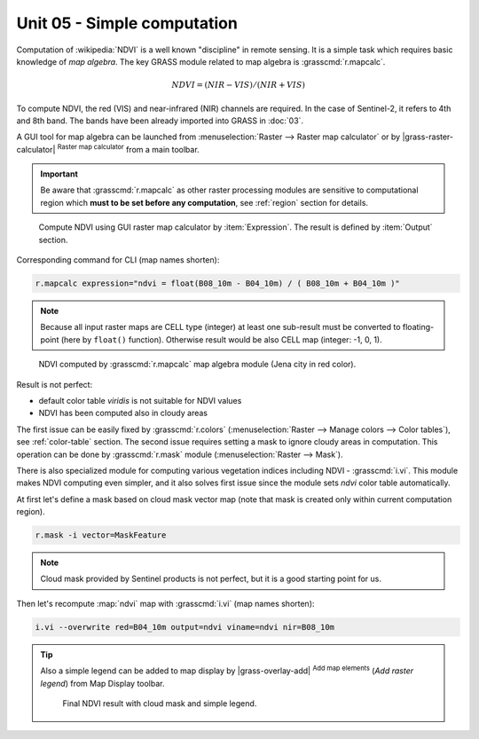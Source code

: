 Unit 05 - Simple computation
============================

Computation of :wikipedia:`NDVI` is a well known "discipline" in
remote sensing. It is a simple task which requires basic knowledge of
*map algebra*. The key GRASS module related to map algebra is
:grasscmd:`r.mapcalc`.

.. math::
        
   NDVI = (NIR - VIS) / (NIR  + VIS)

To compute NDVI, the red (VIS) and near-infrared (NIR) channels are
required. In the case of Sentinel-2, it refers to 4th and 8th
band. The bands have been already imported into GRASS in :doc:`03`.

A GUI tool for map algebra can be launched from :menuselection:`Raster
--> Raster map calculator` or by |grass-raster-calculator|
:sup:`Raster map calculator` from a main toolbar.

.. important:: Be aware that :grasscmd:`r.mapcalc` as other raster
   processing modules are sensitive to computational region which
   **must to be set before any computation**, see :ref:`region` section
   for details.

.. figure:: ../images/units/05/mapcalc-gui.svg

   Compute NDVI using GUI raster map calculator by
   :item:`Expression`. The result is defined by :item:`Output`
   section.

Corresponding command for CLI (map names shorten):

.. code-block:: bash

   r.mapcalc expression="ndvi = float(B08_10m - B04_10m) / ( B08_10m + B04_10m )"

.. note:: Because all input raster maps are CELL type (integer) at
          least one sub-result must be converted to floating-point (here
          by ``float()`` function). Otherwise result would be also CELL map
          (integer: -1, 0, 1).

.. figure:: ../images/units/05/ndvi-mapcalc.png
   :class: middle
           
   NDVI computed by :grasscmd:`r.mapcalc` map algebra module (Jena
   city in red color).

Result is not perfect:

* default color table *viridis* is not suitable for NDVI values
* NDVI has been computed also in cloudy areas

The first issue can be easily fixed by :grasscmd:`r.colors`
(:menuselection:`Raster --> Manage colors --> Color tables`), see
:ref:`color-table` section. The second issue requires setting a mask
to ignore cloudy areas in computation. This operation can be done by
:grasscmd:`r.mask` module (:menuselection:`Raster --> Mask`).

There is also specialized module for computing various vegetation
indices including NDVI - :grasscmd:`i.vi`. This module makes NDVI
computing even simpler, and it also solves first issue since the
module sets *ndvi* color table automatically.

At first let's define a mask based on cloud mask vector map (note that
mask is created only within current computation region).

.. code-block:: bash

   r.mask -i vector=MaskFeature

.. note:: Cloud mask provided by Sentinel products is not perfect, but
   it is a good starting point for us.
          
Then let's recompute :map:`ndvi` map with :grasscmd:`i.vi` (map names shorten):

.. code-block:: bash

   i.vi --overwrite red=B04_10m output=ndvi viname=ndvi nir=B08_10m

.. tip:: Also a simple legend can be added to map display by
   |grass-overlay-add| :sup:`Add map elements` (*Add raster legend*) from
   Map Display toolbar.

   .. figure:: ../images/units/05/ndvi-vi.png
      :class: middle
           
      Final NDVI result with cloud mask and simple legend.

